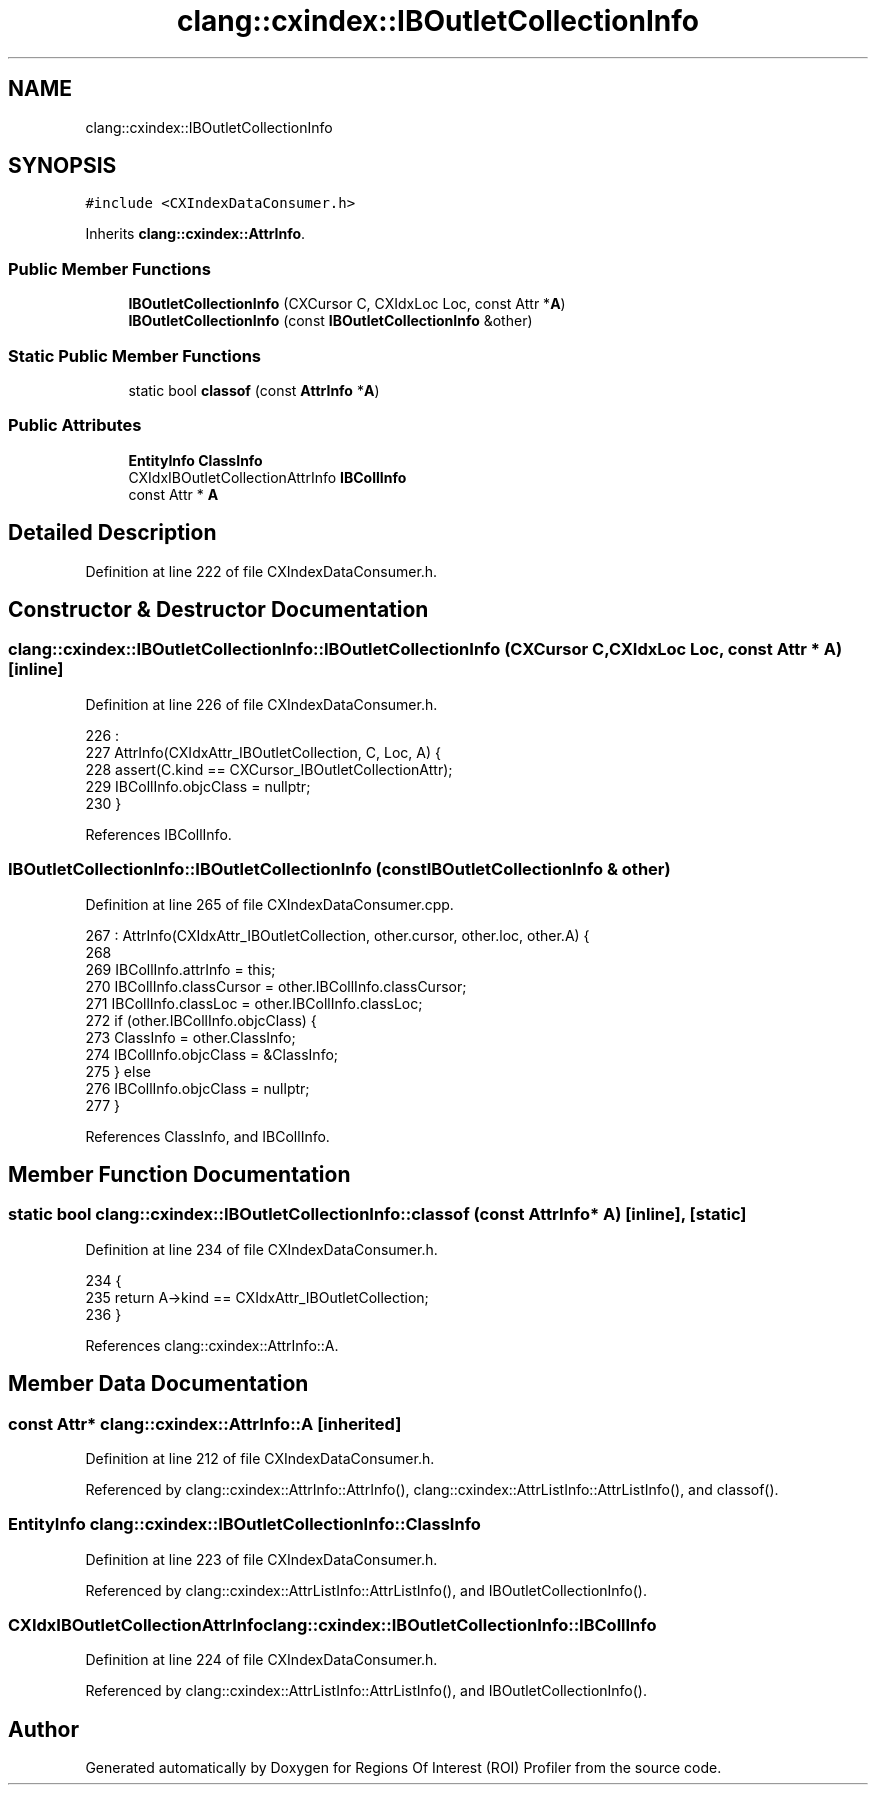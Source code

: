 .TH "clang::cxindex::IBOutletCollectionInfo" 3 "Sat Feb 12 2022" "Version 1.2" "Regions Of Interest (ROI) Profiler" \" -*- nroff -*-
.ad l
.nh
.SH NAME
clang::cxindex::IBOutletCollectionInfo
.SH SYNOPSIS
.br
.PP
.PP
\fC#include <CXIndexDataConsumer\&.h>\fP
.PP
Inherits \fBclang::cxindex::AttrInfo\fP\&.
.SS "Public Member Functions"

.in +1c
.ti -1c
.RI "\fBIBOutletCollectionInfo\fP (CXCursor C, CXIdxLoc Loc, const Attr *\fBA\fP)"
.br
.ti -1c
.RI "\fBIBOutletCollectionInfo\fP (const \fBIBOutletCollectionInfo\fP &other)"
.br
.in -1c
.SS "Static Public Member Functions"

.in +1c
.ti -1c
.RI "static bool \fBclassof\fP (const \fBAttrInfo\fP *\fBA\fP)"
.br
.in -1c
.SS "Public Attributes"

.in +1c
.ti -1c
.RI "\fBEntityInfo\fP \fBClassInfo\fP"
.br
.ti -1c
.RI "CXIdxIBOutletCollectionAttrInfo \fBIBCollInfo\fP"
.br
.ti -1c
.RI "const Attr * \fBA\fP"
.br
.in -1c
.SH "Detailed Description"
.PP 
Definition at line 222 of file CXIndexDataConsumer\&.h\&.
.SH "Constructor & Destructor Documentation"
.PP 
.SS "clang::cxindex::IBOutletCollectionInfo::IBOutletCollectionInfo (CXCursor C, CXIdxLoc Loc, const Attr * A)\fC [inline]\fP"

.PP
Definition at line 226 of file CXIndexDataConsumer\&.h\&.
.PP
.nf
226                                                                   :
227     AttrInfo(CXIdxAttr_IBOutletCollection, C, Loc, A) {
228     assert(C\&.kind == CXCursor_IBOutletCollectionAttr);
229     IBCollInfo\&.objcClass = nullptr;
230   }
.fi
.PP
References IBCollInfo\&.
.SS "IBOutletCollectionInfo::IBOutletCollectionInfo (const \fBIBOutletCollectionInfo\fP & other)"

.PP
Definition at line 265 of file CXIndexDataConsumer\&.cpp\&.
.PP
.nf
267   : AttrInfo(CXIdxAttr_IBOutletCollection, other\&.cursor, other\&.loc, other\&.A) {
268 
269   IBCollInfo\&.attrInfo = this;
270   IBCollInfo\&.classCursor = other\&.IBCollInfo\&.classCursor;
271   IBCollInfo\&.classLoc = other\&.IBCollInfo\&.classLoc;
272   if (other\&.IBCollInfo\&.objcClass) {
273     ClassInfo = other\&.ClassInfo;
274     IBCollInfo\&.objcClass = &ClassInfo;
275   } else
276     IBCollInfo\&.objcClass = nullptr;
277 }
.fi
.PP
References ClassInfo, and IBCollInfo\&.
.SH "Member Function Documentation"
.PP 
.SS "static bool clang::cxindex::IBOutletCollectionInfo::classof (const \fBAttrInfo\fP * A)\fC [inline]\fP, \fC [static]\fP"

.PP
Definition at line 234 of file CXIndexDataConsumer\&.h\&.
.PP
.nf
234                                          {
235     return A->kind == CXIdxAttr_IBOutletCollection;
236   }
.fi
.PP
References clang::cxindex::AttrInfo::A\&.
.SH "Member Data Documentation"
.PP 
.SS "const Attr* clang::cxindex::AttrInfo::A\fC [inherited]\fP"

.PP
Definition at line 212 of file CXIndexDataConsumer\&.h\&.
.PP
Referenced by clang::cxindex::AttrInfo::AttrInfo(), clang::cxindex::AttrListInfo::AttrListInfo(), and classof()\&.
.SS "\fBEntityInfo\fP clang::cxindex::IBOutletCollectionInfo::ClassInfo"

.PP
Definition at line 223 of file CXIndexDataConsumer\&.h\&.
.PP
Referenced by clang::cxindex::AttrListInfo::AttrListInfo(), and IBOutletCollectionInfo()\&.
.SS "CXIdxIBOutletCollectionAttrInfo clang::cxindex::IBOutletCollectionInfo::IBCollInfo"

.PP
Definition at line 224 of file CXIndexDataConsumer\&.h\&.
.PP
Referenced by clang::cxindex::AttrListInfo::AttrListInfo(), and IBOutletCollectionInfo()\&.

.SH "Author"
.PP 
Generated automatically by Doxygen for Regions Of Interest (ROI) Profiler from the source code\&.

